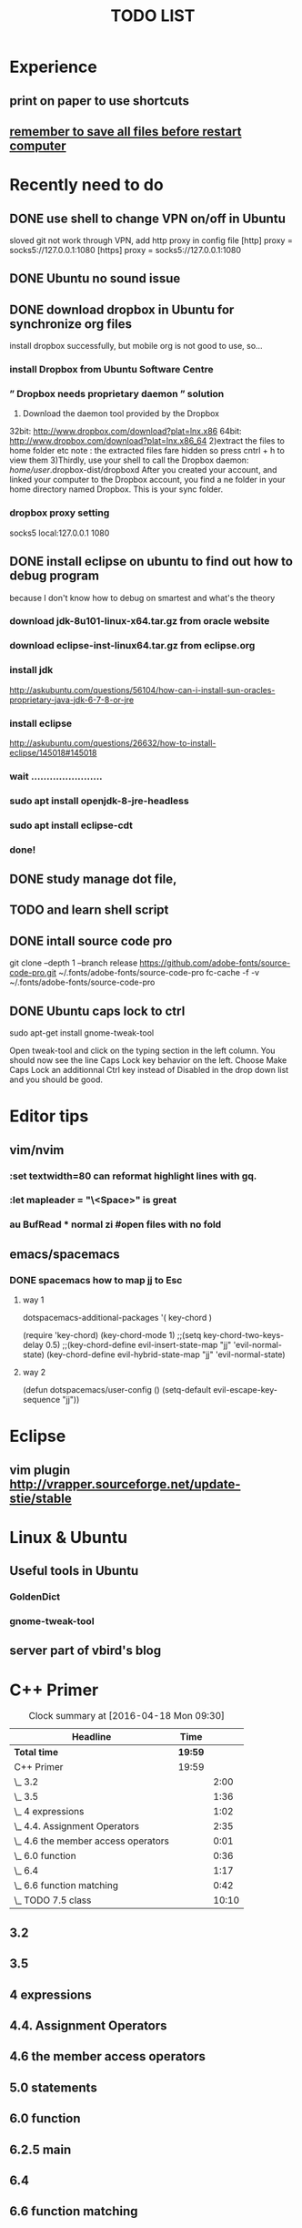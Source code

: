 #+TITLE: TODO LIST
* Experience
** print on paper to use shortcuts
** _remember to save all files before restart computer_
* Recently need to do

** DONE use shell to change VPN on/off in Ubuntu
CLOSED: [2016-09-04 Sun 18:09]
sloved git not work through VPN, add http proxy in config file
[http]
	proxy = socks5://127.0.0.1:1080
[https]
	proxy = socks5://127.0.0.1:1080
** DONE Ubuntu no sound issue
CLOSED: [2016-09-04 Sun 14:19]
:LOGBOOK:
CLOCK: [2016-09-04 Sun 13:50]--[2016-09-04 Sun 14:19] =>  0:29
:END:

** DONE download dropbox in Ubuntu for synchronize org files
CLOSED: [2016-09-04 Sun 13:52]
install dropbox successfully, but mobile org is not good to use, so...
*** install Dropbox from Ubuntu Software Centre

*** ” Dropbox needs proprietary daemon ” solution
1) Download the daemon tool provided by the Dropbox
32bit: http://www.dropbox.com/download?plat=lnx.x86
64bit: http://www.dropbox.com/download?plat=lnx.x86_64
2)extract the files to home folder etc
note : the extracted files fare hidden so press cntrl + h to view them
3)Thirdly, use your shell to call the Dropbox daemon:
/home/user/.dropbox-dist/dropboxd
After you created your account, and linked your computer to the Dropbox account, you find a ne folder in your home directory named Dropbox. This is your sync folder.

*** dropbox proxy setting
socks5 local:127.0.0.1 1080
** DONE install eclipse on ubuntu to find out how to debug program
:LOGBOOK:
CLOCK: [2016-09-04 Sun 18:14]--[2016-09-04 Sun 20:41] =>  2:27
:END:

because I don't know how to debug on smartest and what's the theory
*** download jdk-8u101-linux-x64.tar.gz from oracle website
*** download eclipse-inst-linux64.tar.gz from eclipse.org
*** install jdk
http://askubuntu.com/questions/56104/how-can-i-install-sun-oracles-proprietary-java-jdk-6-7-8-or-jre
*** install eclipse
http://askubuntu.com/questions/26632/how-to-install-eclipse/145018#145018
*** wait .......................
*** sudo apt install openjdk-8-jre-headless
*** sudo apt install eclipse-cdt
*** done!
** DONE study manage dot file, 
CLOSED: [2016-10-26 Wed 15:00]
** TODO and learn shell script
** DONE intall source code pro
CLOSED: [2016-10-03 Mon 07:39]
git clone --depth 1 --branch release https://github.com/adobe-fonts/source-code-pro.git ~/.fonts/adobe-fonts/source-code-pro
fc-cache -f -v ~/.fonts/adobe-fonts/source-code-pro
** DONE Ubuntu caps lock to ctrl
CLOSED: [2016-10-03 Mon 11:24]
sudo apt-get install gnome-tweak-tool

Open tweak-tool and click on the typing section in the left column.
You should now see the line Caps Lock key behavior on the left.
Choose Make Caps Lock an additionnal Ctrl key instead of Disabled in the drop down list and you should be good.
* Editor tips
** vim/nvim
*** :set textwidth=80 can reformat highlight lines with gq.
*** :let mapleader = "\<Space>" is great
*** au BufRead * normal zi #open files with no fold
** emacs/spacemacs
*** DONE spacemacs how to map jj to Esc
CLOSED: [2016-10-03 Mon 07:38]
**** way 1

   dotspacemacs-additional-packages '(
                                      key-chord
                                      )

  (require 'key-chord)
  (key-chord-mode 1)
  ;;(setq key-chord-two-keys-delay 0.5)
  ;;(key-chord-define evil-insert-state-map "jj" 'evil-normal-state)
  (key-chord-define evil-hybrid-state-map "jj" 'evil-normal-state)
  
**** way 2
(defun dotspacemacs/user-config ()
  (setq-default evil-escape-key-sequence "jj"))
* Eclipse
** vim plugin http://vrapper.sourceforge.net/update-stie/stable
* Linux & Ubuntu
** Useful tools in Ubuntu
*** GoldenDict
*** gnome-tweak-tool
** server part of vbird's blog
:LOGBOOK:
CLOCK: [2016-04-12 Tue 16:23]--[2016-04-12 Tue 18:23] =>  2:00
CLOCK: [2016-02-29 Mon 16:56]--[2016-02-29 Mon 17:27] =>  0:31
:END:

* C++ Primer
#+BEGIN: clocktable :maxlevel 2 :scope subtree
#+CAPTION: Clock summary at [2016-04-18 Mon 09:30]
| Headline                            | Time    |       |
|-------------------------------------+---------+-------|
| *Total time*                        | *19:59* |       |
|-------------------------------------+---------+-------|
| C++ Primer                          | 19:59   |       |
| \_  3.2                             |         |  2:00 |
| \_  3.5                             |         |  1:36 |
| \_  4 expressions                   |         |  1:02 |
| \_  4.4. Assignment Operators       |         |  2:35 |
| \_  4.6 the member access operators |         |  0:01 |
| \_  6.0 function                    |         |  0:36 |
| \_  6.4                             |         |  1:17 |
| \_  6.6 function matching           |         |  0:42 |
| \_  TODO 7.5 class                  |         | 10:10 |
#+END:

** 3.2
:LOGBOOK:
CLOCK: [2016-03-10 Thu 15:18]--[2016-03-10 Thu 17:18] =>  2:00
:END:
** 3.5
:LOGBOOK:
CLOCK: [2016-03-14 Mon 16:33]--[2016-03-14 Mon 18:09] =>  1:36
:END:
** 4 expressions
:LOGBOOK:
CLOCK: [2016-03-15 Tue 15:58]--[2016-03-15 Tue 17:00] =>  1:02
:END:
** 4.4. Assignment Operators
:LOGBOOK:
CLOCK: [2016-03-16 Wed 15:17]--[2016-03-16 Wed 17:52] =>  2:35
:END:
** 4.6 the member access operators
:LOGBOOK:
CLOCK: [2016-03-17 Thu 17:54]--[2016-03-17 Thu 17:55] =>  0:01
:END:
** 5.0 statements 
** 6.0 function
:LOGBOOK:
CLOCK: [2016-03-23 Wed 15:50]--[2016-03-23 Wed 16:26] =>  0:36
:END:
** 6.2.5 main
** 6.4
:LOGBOOK:
CLOCK: [2016-03-28 Mon 15:04]--[2016-03-28 Mon 16:21] =>  1:17
:END:
** 6.6 function matching

:LOGBOOK:
CLOCK: [2016-03-30 Wed 16:32]--[2016-03-30 Wed 17:14] =>  0:42
:END:
** 7.5 class
:LOGBOOK:
CLOCK: [2016-05-04 Wed 17:23]--[2016-05-04 Wed 18:23] =>  1:00
CLOCK: [2016-04-18 Mon 17:05]--[2016-04-18 Mon 18:05] =>  1:00
CLOCK: [2016-04-15 Fri 09:31]--[2016-04-15 Fri 11:31] =>  2:00
CLOCK: [2016-04-14 Thu 13:06]--[2016-04-14 Thu 14:56] =>  1:50
CLOCK: [2016-04-14 Thu 10:44]--[2016-04-14 Thu 11:24] =>  0:40
CLOCK: [2016-04-13 Wed 13:03]--[2016-04-13 Wed 13:57] =>  0:54
CLOCK: [2016-04-13 Wed 09:27]--[2016-04-13 Wed 11:43] =>  2:16
CLOCK: [2016-04-12 Tue 15:16]--[2016-04-12 Tue 16:19] =>  1:03
CLOCK: [2016-04-12 Tue 13:37]--[2016-04-12 Tue 14:04] =>  0:27
CLOCK: [2016-04-06 Wed 17:32]--[2016-04-06 Wed 18:32] =>  1:00
:END:
** TODO 8 the io library
** TODO study samg55 test method
 :LOGBOOK:
CLOCK: [2016-04-19 Tue 15:45]--[2016-04-19 Tue 16:45] =>  1:00
:END:




* TODO [#A] Learn SQL DATABASE
[2016-10-26 Wed] one hour
* TODO Learn CPP

** chapter 8

** chapter 9 operater overload skip first, read later

** chapter 12.2[2016-10-10 Mon] 

** chapter 13 [2016-10-12 Wed]
* Python study
#+BEGIN: clocktable :maxlevel 2 :scope subtree
#+CAPTION: Clock summary at [2016-04-07 Thu 10:31]
| Headline                               | Time    |      |
|----------------------------------------+---------+------|
| *Total time*                           | *15:49* |      |
|----------------------------------------+---------+------|
| Python study                           | 15:49   |      |
| \_  2060 dictionary                    |         | 0:20 |
| \_  2676 object oriented               |         | 0:19 |
| \_  2918 tuple                         |         | 0:12 |
| \_  python tutorial 1 - 2              |         | 2:54 |
| \_  python tutorial 3-4.7              |         | 2:34 |
| \_  4.7                                |         | 1:07 |
| \_  5.0                                |         | 1:18 |
| \_  5.3                                |         | 0:37 |
| \_  8.0                                |         | 1:08 |
| \_  9.3.3 classes                      |         | 1:47 |
| \_  10.7                               |         | 1:25 |
| \_  TODO review others codes in github |         | 2:08 |
#+END:

** 2060 dictionary
:LOGBOOK:
CLOCK: [2016-03-11 Fri 09:31]--[2016-03-11 Fri 09:51] =>  0:20
:END:
** 2676 object oriented
:LOGBOOK:
CLOCK: [2016-03-14 Mon 09:17]--[2016-03-14 Mon 09:36] =>  0:19
:END:
** 2918 tuple
:LOGBOOK:
CLOCK: [2016-03-15 Tue 09:17]--[2016-03-15 Tue 09:29] =>  0:12
:END:
** 3067 re
** python tutorial 1 - 2
:LOGBOOK:
CLOCK: [2016-03-16 Wed 13:12]--[2016-03-16 Wed 13:57] =>  0:45
CLOCK: [2016-03-16 Wed 09:22]--[2016-03-16 Wed 11:31] =>  2:09
:END:
** python tutorial 3-4.7

:LOGBOOK:
CLOCK: [2016-03-17 Thu 08:59]--[2016-03-17 Thu 11:33] =>  2:34
:END:
** 4.7
:LOGBOOK:
CLOCK: [2016-03-18 Fri 09:53]--[2016-03-18 Fri 11:00] =>  1:07
:END:
** 5.0
:LOGBOOK:
CLOCK: [2016-03-21 Mon 16:06]--[2016-03-21 Mon 17:24] =>  1:18
:END:
** 5.3
:LOGBOOK:
CLOCK: [2016-03-22 Tue 13:19]--[2016-03-22 Tue 13:56] =>  0:37
:END:
** 6.0 modules
** 7.0 
** IO
** 8.0
:LOGBOOK:
CLOCK: [2016-03-25 Fri 09:27]--[2016-03-25 Fri 10:35] =>  1:08
:END:
** 9.3.3 classes
:LOGBOOK:
CLOCK: [2016-03-28 Mon 09:23]--[2016-03-28 Mon 11:10] =>  1:47
:END:
** standard library
** 10.7
:LOGBOOK:
CLOCK: [2016-03-29 Tue 09:23]--[2016-03-29 Tue 10:48] =>  1:25
:END:
** 11.2 templating
** TODO review others codes in github
:LOGBOOK:
CLOCK: [2016-03-30 Wed 09:16]--[2016-03-30 Wed 11:24] =>  2:08
:END:
* Perl study modern perl
** DONE from page2
CLOSED: [2016-04-05 Tue 17:46]
** DONE from page14
CLOSED: [2016-04-12 Tue 11:35]
:LOGBOOK:
CLOCK: [2016-04-12 Tue 13:37]--[2016-04-12 Tue 13:37] =>  0:00
CLOCK: [2016-04-12 Tue 09:10]--[2016-04-12 Tue 11:34] =>  2:24
:END:
** TODO from page107 chapter7

:LOGBOOK:
CLOCK: [2016-05-05 Thu 13:57]--[2016-05-05 Thu 18:19] =>  4:22
CLOCK: [2016-05-05 Thu 10:45]--[2016-05-05 Thu 13:56] =>  3:11
CLOCK: [2016-05-04 Wed 16:44]--[2016-05-04 Wed 17:20] =>  0:36
CLOCK: [2016-04-19 Tue 13:09]--[2016-04-19 Tue 15:19] =>  2:10
CLOCK: [2016-04-19 Tue 09:49]--[2016-04-19 Tue 10:23] =>  0:34
CLOCK: [2016-04-14 Thu 15:18]--[2016-04-14 Thu 17:58] =>  2:40
CLOCK: [2016-04-13 Wed 13:58]--[2016-04-13 Wed 16:23] =>  2:25
:END:
** DONE [#B] perlmaven regexp
CLOSED: [2016-05-06 Fri 15:09]
:LOGBOOK:
CLOCK: [2016-05-04 Wed 16:00]--[2016-05-04 Wed 16:44] =>  0:44
CLOCK: [2016-04-20 Wed 09:39]--[2016-04-20 Wed 14:59] =>  5:20
:END:
** TODO programing perl 12.4.1 
* TODO [#A] Programming Perl English Edition 
** begin[2016-10-08 Sat] 
** Part1 overview PAGE 51
** Page74[2016-10-26 Wed]
** chapter3 Page139[2016-10-27 Thu]
** chaper4 Page173[2016-10-28 Fri]
** p239 The Regex Compile[2016-11-04 Fri] 
* TODO lean perl6 perl6intro.com 1.7.3
* TODO [#B] Java -www.weixueyuan.net-
** 4.3[2016-10-09 Sun] 
** 5.2[2016-10-10 Mon]
* SMARTEST firmware command and testmethod reference
** TODO firmware command 
:LOGBOOK:
CLOCK: [2016-03-18 Fri 14:24]--[2016-03-18 Fri 16:00] =>  1:36
:END:
Routing setup commands topic:13445
** TODO testmethod reference
* study smartRDI
* Org-MODE USAGE
  *bold*
  /italian/
  +delete line+
  H_2 O
  E=mc^2
  _under line_

   My favorite scenes are (in this order)
   1. The attack of the Rohirri
      m
   2. Eowyn's fight with the witch king
      1. this was already my favorite scene in the book
      2. I really like Miranda Otto.
   3. Peter Jackson being shot by Legolas
      1. on DVD only
         He makes a really funny face when it happens.
ORG-LIST-END-MARKER
   But in the end, no individual scenes matter but the film as a whole.
   Important actors in this film are:
   - Elijah Wood :: He plays Frodo
   - Sean Austin :: He plays Sam, Frodo's friend.  I still remember
     him very well from his role as Mikey Walsh in The Goonies.
ORG-LIST-END-MARKER


